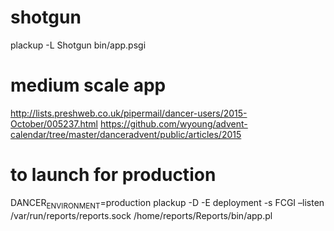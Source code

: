 * shotgun
  plackup -L Shotgun bin/app.psgi
* medium scale app
  http://lists.preshweb.co.uk/pipermail/dancer-users/2015-October/005237.html
  https://github.com/wyoung/advent-calendar/tree/master/danceradvent/public/articles/2015

* to launch for production
DANCER_ENVIRONMENT=production plackup -D -E deployment -s FCGI --listen  /var/run/reports/reports.sock /home/reports/Reports/bin/app.pl

